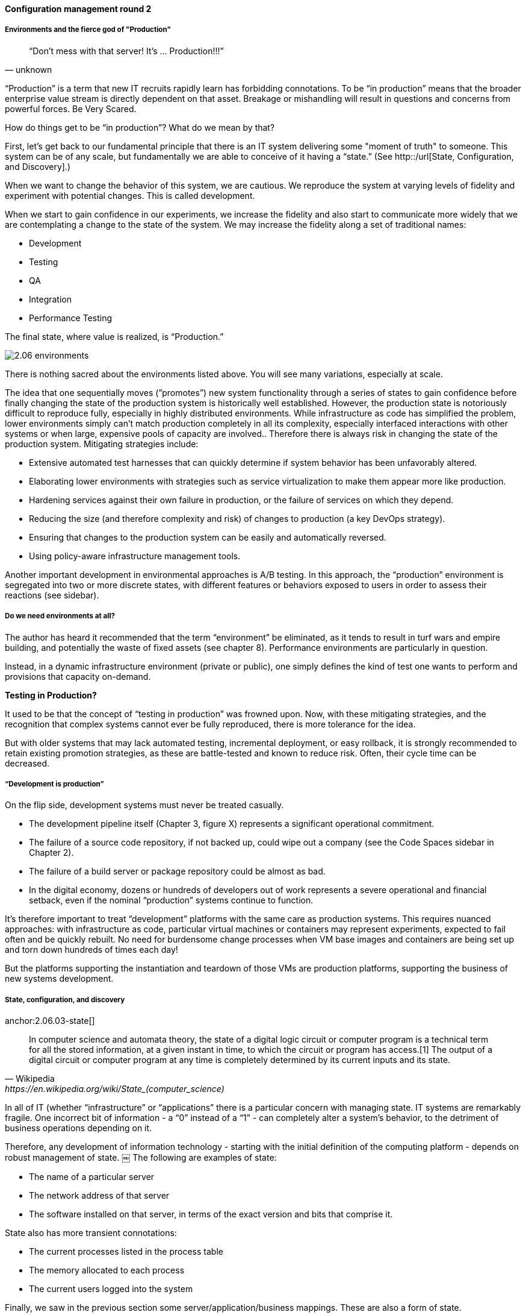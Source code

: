 anchor:state-config-discovery[]

==== Configuration management round 2


===== Environments and the fierce god of "Production"

[quote, unknown]
“Don’t mess with that server! It’s … Production!!!”

“Production” is a term that new IT recruits rapidly learn has forbidding connotations. To be “in production” means that the broader enterprise value stream is directly dependent on that asset. Breakage or mishandling will result in questions and concerns from powerful forces. Be Very Scared.

How do things get to be “in production”? What do we mean by that?

First, let’s get back to our fundamental principle that there is an IT system delivering some "moment of truth" to someone. This system can be of any scale, but fundamentally we are able to conceive of it having a “state.” (See http::/url[State, Configuration, and Discovery].)

When we want to change the behavior of this system, we are cautious. We reproduce the system at varying levels of fidelity and experiment with potential changes. This is called development.

When we start to gain confidence in our experiments, we increase the fidelity and also start to communicate more widely that we are contemplating a change to the state of the system. We may increase the fidelity along a set of traditional names: 

* Development
* Testing
* QA
* Integration
* Performance Testing

The final state, where value is realized, is “Production.”

image::images/2.06-environments.png[]

There is nothing sacred about the environments listed above. You will see many variations, especially at scale.

The idea that one sequentially moves (”promotes”) new system functionality through a series of states to gain confidence before finally changing the state of the production system is historically well established. However, the production state is notoriously difficult to reproduce fully, especially in highly distributed environments. While infrastructure as code has simplified the problem, lower environments simply can't match production completely in all its complexity, especially interfaced interactions with other systems or when large, expensive pools of capacity are involved.. Therefore there is always risk in changing the state of the production system. Mitigating strategies include:

* Extensive automated test harnesses that can quickly determine if system behavior has been unfavorably altered.
* Elaborating lower environments with strategies such as service virtualization to make them appear more like production.
* Hardening services against their own failure in production, or the failure of services on which they depend.
* Reducing the size (and therefore complexity and risk) of changes to production (a key DevOps strategy).
* Ensuring that changes to the production system can be easily and automatically reversed.
* Using policy-aware infrastructure management tools.

Another important development in environmental approaches is A/B testing. In this approach, the “production” environment is segregated into two or more discrete states, with different features or behaviors exposed to users in order to assess their reactions (see sidebar).

===== Do we need environments at all?
The author has heard it recommended that the term “environment” be eliminated, as it tends to result in turf wars and empire building, and potentially the waste of fixed assets (see chapter 8). Performance environments are particularly in question.

Instead, in a dynamic infrastructure environment (private or public), one simply defines the kind of test one wants to perform and provisions that capacity on-demand.

****
*Testing in Production?*

It used to be that the concept of “testing in production” was frowned upon. Now, with these mitigating strategies, and the recognition that complex systems cannot ever be fully reproduced, there is more tolerance for the idea.

But with older systems that may lack automated testing, incremental deployment, or easy rollback, it is strongly recommended to retain existing promotion strategies, as these are battle-tested and known to reduce risk. Often, their cycle time can be decreased.
****

===== “Development is production”

On the flip side, development systems must never be treated casually.

* The development pipeline itself (Chapter 3, figure X) represents a significant operational commitment.
* The failure of a source code repository, if not backed up, could wipe out a company (see the Code Spaces sidebar in Chapter 2).
* The failure of a build server or package repository could be almost as bad.
* In the digital economy, dozens or hundreds of developers out of work represents a severe operational and financial setback, even if the nominal “production” systems continue to function.

It’s therefore important to treat “development” platforms with the same care as production systems. This requires nuanced approaches: with infrastructure as code, particular virtual machines or containers may represent experiments, expected to fail often and be quickly rebuilt. No need for burdensome change processes when VM base images and containers are being set up and torn down hundreds of times each day!

But the platforms supporting the instantiation and teardown of those VMs are production platforms, supporting the business of new systems development.


===== State, configuration, and discovery
anchor:2.06.03-state[]

[quote, Wikipedia,https://en.wikipedia.org/wiki/State_(computer_science)]
In computer science and automata theory, the state of a digital logic circuit or computer program is a technical term for all the stored information, at a given instant in time, to which the circuit or program has access.[1] The output of a digital circuit or computer program at any time is completely determined by its current inputs and its state.

In all of IT (whether “infrastructure” or “applications” there is a particular concern with managing state. IT systems are remarkably fragile. One incorrect bit of information - a “0” instead of a “1” - can completely alter a system’s behavior, to the detriment of business operations depending on it.

Therefore, any development of information technology - starting with the initial definition of the computing platform - depends on robust management of state.
￼
The following are examples of state:

* The name of a particular server
* The network address of that server
* The software installed on that server, in terms of the exact version and bits that comprise it.

State also has more transient connotations:

* The current processes listed in the process table
* The memory allocated to each process
* The current users logged into the system

Finally, we saw in the previous section some server/application/business mappings. These are also a form of state.

It is therefore not possible to make blanket statements like “we need to manage state.” Computing devices go through myriads of state changes with every cycle of their internal clock. (Analog and quantum computing are out of scope for this book.)

The primary question in managing state is “what matters”? What aspects of the system need to persist, in a reliable and reproducible manner?

In terms of OODA, determining and tracking the state of a system under investigation is one of the fundamental tools. With current practices, for example, this might mean examining the configuration management/provisioning system to determine how the basic operating system was built.

===== Drift management

Three flavors of drift:

* Drift from standard
* Drift from baseline
* Drift from policy

 foreward ref to SecOps

===== Discovery

Closely related to monitoring is the concept of discovery. While monitoring focuses on the activity of a given system, discovery is focused on state. Answering this question has resulted in a significant market for so-called “discovery” tools, which seek to profile the server and understand its installed software, processing patterns and communications with an objective of assigning it to some management construct, such as a high level IT application or service.

****
*What is the future of discovery tools?*
There is some evidence that the increasing automation of IT infrastructure will mitigate management and drift problems. As the software pipeline becomes increasingly automated, tracking software from development through production becomes easier.
****

===== Policy-based management
 [review ch 2 for overlaps]

Two important concepts have emerged in the past decade: policy-based management and promise theory.

In brief, policy-based management and promise theory focus on “what,” not “how.” This may also be described as “declarative,” not “imperative” (see Sidebar).

****
*A simple example of “declarative” vs “imperative”*

Declarative: “Get me a gallon of milk.”

Imperative: “Go out the door, take a right, take a left, go into the building with a big ‘SA’ on it, go in to the last aisle, take a left, go to the third case and take the first container on the fourth shelf from the bottom. Give money to the cashier and bring the container back home.”
****

In configuring infrastructure, scripting is in general considered “imperative” while advanced infrastructure automation frameworks are built using a “declarative,” policy-based approach.

 For example, the following shell script and Chef recipe do the same thing:
 create example - can’t find anything decent on web
 Use directory creation example with failure of script b/c not idempotent


 Increasingly, as operational performance is defined in code (the trend to Infrastructure as Code), operational issues are equivalent to development defects.
